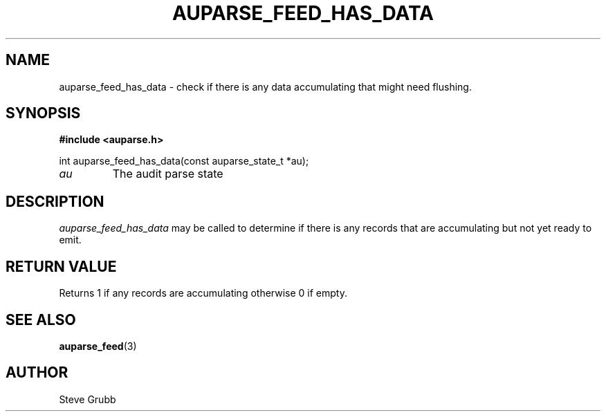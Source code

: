 .TH "AUPARSE_FEED_HAS_DATA" "3" "Sept 2012" "Red Hat" "Linux Audit API"
.SH NAME
auparse_feed_has_data \- check if there is any data accumulating that might need flushing.
.SH "SYNOPSIS"
.B #include <auparse.h>
.sp
.nf
int auparse_feed_has_data(const auparse_state_t *au);
.fi

.TP
.I au
The audit parse state
.SH "DESCRIPTION"

.I auparse_feed_has_data
may be called to determine if there is any records that are accumulating but not yet ready to emit.

.SH "RETURN VALUE"

Returns 1 if any records are accumulating otherwise 0 if empty.

.SH "SEE ALSO"

.BR auparse_feed (3)


.SH AUTHOR
Steve Grubb
